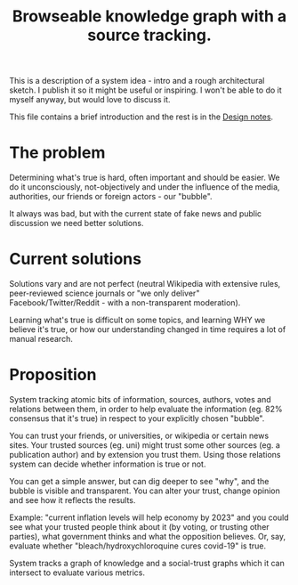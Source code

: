 #+TITLE: Browseable knowledge graph with a source tracking.

This is a description of a system idea - intro and a rough architectural
sketch. I publish it so it might be useful or inspiring. I won't be able to do
it myself anyway, but would love to discuss it.

This file contains a brief introduction and the rest is in the [[file:design.org][Design notes]].

* The problem
  Determining what's true is hard, often important and should be easier. We do
  it unconsciously, not-objectively and under the influence of the media,
  authorities, our friends or foreign actors - our "bubble".

  It always was bad, but with the current state of fake news and public
  discussion we need better solutions.

* Current solutions
  Solutions vary and are not perfect (neutral Wikipedia with extensive rules,
  peer-reviewed science journals or "we only deliver" Facebook/Twitter/Reddit -
  with a non-transparent moderation).

  Learning what's true is difficult on some topics, and learning WHY we believe
  it's true, or how our understanding changed in time requires a lot of manual
  research.

* Proposition
  System tracking atomic bits of information, sources, authors, votes and
  relations between them, in order to help evaluate the information (eg. 82%
  consensus that it's true) in respect to your explicitly chosen "bubble".

  You can trust your friends, or universities, or wikipedia or certain news
  sites. Your trusted sources (eg. uni) might trust some other sources (eg. a
  publication author) and by extension you trust them. Using those relations
  system can decide whether information is true or not.

  You can get a simple answer, but can dig deeper to see "why", and the bubble
  is visible and transparent. You can alter your trust, change opinion and see
  how it reflects the results.

  Example: "current inflation levels will help economy by 2023" and you could
  see what your trusted people think about it (by voting, or trusting other
  parties), what government thinks and what the opposition believes. Or, say,
  evaluate whether "bleach/hydroxychloroquine cures covid-19" is true.

  System tracks a graph of knowledge and a social-trust graphs which it can
  intersect to evaluate various metrics.

